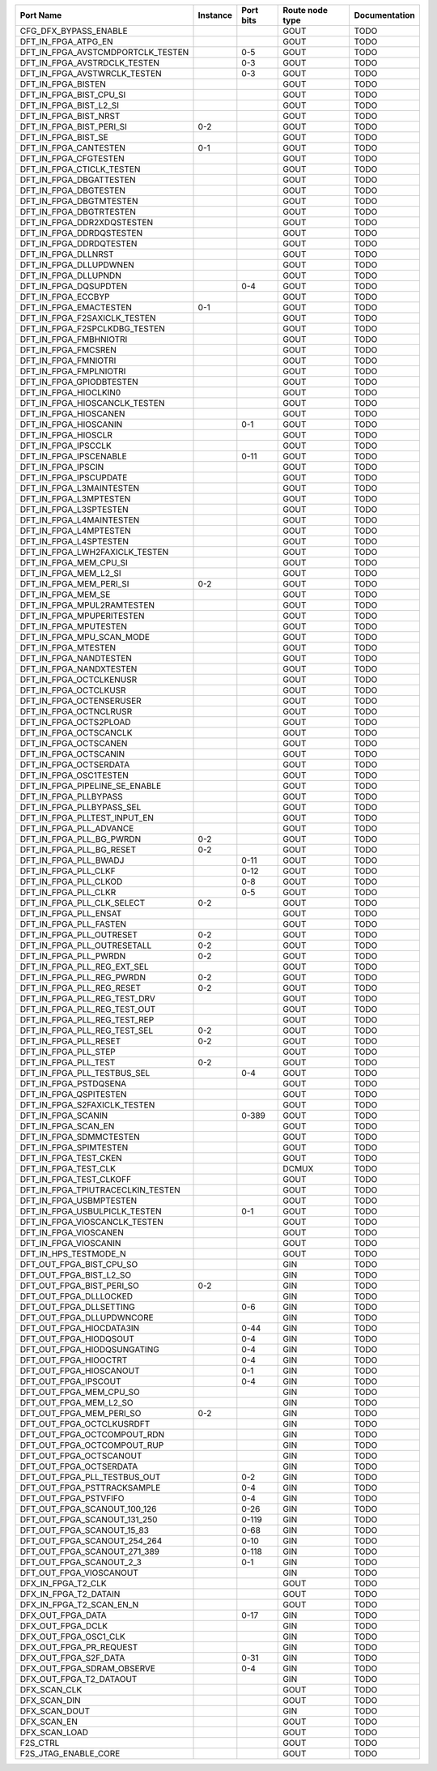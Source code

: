 +-----------------------------------+----------+-----------+-----------------+---------------+
|                         Port Name | Instance | Port bits | Route node type | Documentation |
+===================================+==========+===========+=================+===============+
|             CFG_DFX_BYPASS_ENABLE |          |           |            GOUT |          TODO |
+-----------------------------------+----------+-----------+-----------------+---------------+
|               DFT_IN_FPGA_ATPG_EN |          |           |            GOUT |          TODO |
+-----------------------------------+----------+-----------+-----------------+---------------+
| DFT_IN_FPGA_AVSTCMDPORTCLK_TESTEN |          |       0-5 |            GOUT |          TODO |
+-----------------------------------+----------+-----------+-----------------+---------------+
|      DFT_IN_FPGA_AVSTRDCLK_TESTEN |          |       0-3 |            GOUT |          TODO |
+-----------------------------------+----------+-----------+-----------------+---------------+
|      DFT_IN_FPGA_AVSTWRCLK_TESTEN |          |       0-3 |            GOUT |          TODO |
+-----------------------------------+----------+-----------+-----------------+---------------+
|                DFT_IN_FPGA_BISTEN |          |           |            GOUT |          TODO |
+-----------------------------------+----------+-----------+-----------------+---------------+
|           DFT_IN_FPGA_BIST_CPU_SI |          |           |            GOUT |          TODO |
+-----------------------------------+----------+-----------+-----------------+---------------+
|            DFT_IN_FPGA_BIST_L2_SI |          |           |            GOUT |          TODO |
+-----------------------------------+----------+-----------+-----------------+---------------+
|             DFT_IN_FPGA_BIST_NRST |          |           |            GOUT |          TODO |
+-----------------------------------+----------+-----------+-----------------+---------------+
|          DFT_IN_FPGA_BIST_PERI_SI |      0-2 |           |            GOUT |          TODO |
+-----------------------------------+----------+-----------+-----------------+---------------+
|               DFT_IN_FPGA_BIST_SE |          |           |            GOUT |          TODO |
+-----------------------------------+----------+-----------+-----------------+---------------+
|             DFT_IN_FPGA_CANTESTEN |      0-1 |           |            GOUT |          TODO |
+-----------------------------------+----------+-----------+-----------------+---------------+
|             DFT_IN_FPGA_CFGTESTEN |          |           |            GOUT |          TODO |
+-----------------------------------+----------+-----------+-----------------+---------------+
|         DFT_IN_FPGA_CTICLK_TESTEN |          |           |            GOUT |          TODO |
+-----------------------------------+----------+-----------+-----------------+---------------+
|           DFT_IN_FPGA_DBGATTESTEN |          |           |            GOUT |          TODO |
+-----------------------------------+----------+-----------+-----------------+---------------+
|             DFT_IN_FPGA_DBGTESTEN |          |           |            GOUT |          TODO |
+-----------------------------------+----------+-----------+-----------------+---------------+
|           DFT_IN_FPGA_DBGTMTESTEN |          |           |            GOUT |          TODO |
+-----------------------------------+----------+-----------+-----------------+---------------+
|           DFT_IN_FPGA_DBGTRTESTEN |          |           |            GOUT |          TODO |
+-----------------------------------+----------+-----------+-----------------+---------------+
|        DFT_IN_FPGA_DDR2XDQSTESTEN |          |           |            GOUT |          TODO |
+-----------------------------------+----------+-----------+-----------------+---------------+
|          DFT_IN_FPGA_DDRDQSTESTEN |          |           |            GOUT |          TODO |
+-----------------------------------+----------+-----------+-----------------+---------------+
|           DFT_IN_FPGA_DDRDQTESTEN |          |           |            GOUT |          TODO |
+-----------------------------------+----------+-----------+-----------------+---------------+
|               DFT_IN_FPGA_DLLNRST |          |           |            GOUT |          TODO |
+-----------------------------------+----------+-----------+-----------------+---------------+
|            DFT_IN_FPGA_DLLUPDWNEN |          |           |            GOUT |          TODO |
+-----------------------------------+----------+-----------+-----------------+---------------+
|              DFT_IN_FPGA_DLLUPNDN |          |           |            GOUT |          TODO |
+-----------------------------------+----------+-----------+-----------------+---------------+
|             DFT_IN_FPGA_DQSUPDTEN |          |       0-4 |            GOUT |          TODO |
+-----------------------------------+----------+-----------+-----------------+---------------+
|                DFT_IN_FPGA_ECCBYP |          |           |            GOUT |          TODO |
+-----------------------------------+----------+-----------+-----------------+---------------+
|            DFT_IN_FPGA_EMACTESTEN |      0-1 |           |            GOUT |          TODO |
+-----------------------------------+----------+-----------+-----------------+---------------+
|      DFT_IN_FPGA_F2SAXICLK_TESTEN |          |           |            GOUT |          TODO |
+-----------------------------------+----------+-----------+-----------------+---------------+
|     DFT_IN_FPGA_F2SPCLKDBG_TESTEN |          |           |            GOUT |          TODO |
+-----------------------------------+----------+-----------+-----------------+---------------+
|            DFT_IN_FPGA_FMBHNIOTRI |          |           |            GOUT |          TODO |
+-----------------------------------+----------+-----------+-----------------+---------------+
|               DFT_IN_FPGA_FMCSREN |          |           |            GOUT |          TODO |
+-----------------------------------+----------+-----------+-----------------+---------------+
|              DFT_IN_FPGA_FMNIOTRI |          |           |            GOUT |          TODO |
+-----------------------------------+----------+-----------+-----------------+---------------+
|            DFT_IN_FPGA_FMPLNIOTRI |          |           |            GOUT |          TODO |
+-----------------------------------+----------+-----------+-----------------+---------------+
|          DFT_IN_FPGA_GPIODBTESTEN |          |           |            GOUT |          TODO |
+-----------------------------------+----------+-----------+-----------------+---------------+
|             DFT_IN_FPGA_HIOCLKIN0 |          |           |            GOUT |          TODO |
+-----------------------------------+----------+-----------+-----------------+---------------+
|     DFT_IN_FPGA_HIOSCANCLK_TESTEN |          |           |            GOUT |          TODO |
+-----------------------------------+----------+-----------+-----------------+---------------+
|             DFT_IN_FPGA_HIOSCANEN |          |           |            GOUT |          TODO |
+-----------------------------------+----------+-----------+-----------------+---------------+
|             DFT_IN_FPGA_HIOSCANIN |          |       0-1 |            GOUT |          TODO |
+-----------------------------------+----------+-----------+-----------------+---------------+
|               DFT_IN_FPGA_HIOSCLR |          |           |            GOUT |          TODO |
+-----------------------------------+----------+-----------+-----------------+---------------+
|               DFT_IN_FPGA_IPSCCLK |          |           |            GOUT |          TODO |
+-----------------------------------+----------+-----------+-----------------+---------------+
|            DFT_IN_FPGA_IPSCENABLE |          |      0-11 |            GOUT |          TODO |
+-----------------------------------+----------+-----------+-----------------+---------------+
|                DFT_IN_FPGA_IPSCIN |          |           |            GOUT |          TODO |
+-----------------------------------+----------+-----------+-----------------+---------------+
|            DFT_IN_FPGA_IPSCUPDATE |          |           |            GOUT |          TODO |
+-----------------------------------+----------+-----------+-----------------+---------------+
|          DFT_IN_FPGA_L3MAINTESTEN |          |           |            GOUT |          TODO |
+-----------------------------------+----------+-----------+-----------------+---------------+
|            DFT_IN_FPGA_L3MPTESTEN |          |           |            GOUT |          TODO |
+-----------------------------------+----------+-----------+-----------------+---------------+
|            DFT_IN_FPGA_L3SPTESTEN |          |           |            GOUT |          TODO |
+-----------------------------------+----------+-----------+-----------------+---------------+
|          DFT_IN_FPGA_L4MAINTESTEN |          |           |            GOUT |          TODO |
+-----------------------------------+----------+-----------+-----------------+---------------+
|            DFT_IN_FPGA_L4MPTESTEN |          |           |            GOUT |          TODO |
+-----------------------------------+----------+-----------+-----------------+---------------+
|            DFT_IN_FPGA_L4SPTESTEN |          |           |            GOUT |          TODO |
+-----------------------------------+----------+-----------+-----------------+---------------+
|    DFT_IN_FPGA_LWH2FAXICLK_TESTEN |          |           |            GOUT |          TODO |
+-----------------------------------+----------+-----------+-----------------+---------------+
|            DFT_IN_FPGA_MEM_CPU_SI |          |           |            GOUT |          TODO |
+-----------------------------------+----------+-----------+-----------------+---------------+
|             DFT_IN_FPGA_MEM_L2_SI |          |           |            GOUT |          TODO |
+-----------------------------------+----------+-----------+-----------------+---------------+
|           DFT_IN_FPGA_MEM_PERI_SI |      0-2 |           |            GOUT |          TODO |
+-----------------------------------+----------+-----------+-----------------+---------------+
|                DFT_IN_FPGA_MEM_SE |          |           |            GOUT |          TODO |
+-----------------------------------+----------+-----------+-----------------+---------------+
|        DFT_IN_FPGA_MPUL2RAMTESTEN |          |           |            GOUT |          TODO |
+-----------------------------------+----------+-----------+-----------------+---------------+
|         DFT_IN_FPGA_MPUPERITESTEN |          |           |            GOUT |          TODO |
+-----------------------------------+----------+-----------+-----------------+---------------+
|             DFT_IN_FPGA_MPUTESTEN |          |           |            GOUT |          TODO |
+-----------------------------------+----------+-----------+-----------------+---------------+
|         DFT_IN_FPGA_MPU_SCAN_MODE |          |           |            GOUT |          TODO |
+-----------------------------------+----------+-----------+-----------------+---------------+
|               DFT_IN_FPGA_MTESTEN |          |           |            GOUT |          TODO |
+-----------------------------------+----------+-----------+-----------------+---------------+
|            DFT_IN_FPGA_NANDTESTEN |          |           |            GOUT |          TODO |
+-----------------------------------+----------+-----------+-----------------+---------------+
|           DFT_IN_FPGA_NANDXTESTEN |          |           |            GOUT |          TODO |
+-----------------------------------+----------+-----------+-----------------+---------------+
|           DFT_IN_FPGA_OCTCLKENUSR |          |           |            GOUT |          TODO |
+-----------------------------------+----------+-----------+-----------------+---------------+
|             DFT_IN_FPGA_OCTCLKUSR |          |           |            GOUT |          TODO |
+-----------------------------------+----------+-----------+-----------------+---------------+
|          DFT_IN_FPGA_OCTENSERUSER |          |           |            GOUT |          TODO |
+-----------------------------------+----------+-----------+-----------------+---------------+
|            DFT_IN_FPGA_OCTNCLRUSR |          |           |            GOUT |          TODO |
+-----------------------------------+----------+-----------+-----------------+---------------+
|            DFT_IN_FPGA_OCTS2PLOAD |          |           |            GOUT |          TODO |
+-----------------------------------+----------+-----------+-----------------+---------------+
|            DFT_IN_FPGA_OCTSCANCLK |          |           |            GOUT |          TODO |
+-----------------------------------+----------+-----------+-----------------+---------------+
|             DFT_IN_FPGA_OCTSCANEN |          |           |            GOUT |          TODO |
+-----------------------------------+----------+-----------+-----------------+---------------+
|             DFT_IN_FPGA_OCTSCANIN |          |           |            GOUT |          TODO |
+-----------------------------------+----------+-----------+-----------------+---------------+
|            DFT_IN_FPGA_OCTSERDATA |          |           |            GOUT |          TODO |
+-----------------------------------+----------+-----------+-----------------+---------------+
|            DFT_IN_FPGA_OSC1TESTEN |          |           |            GOUT |          TODO |
+-----------------------------------+----------+-----------+-----------------+---------------+
|    DFT_IN_FPGA_PIPELINE_SE_ENABLE |          |           |            GOUT |          TODO |
+-----------------------------------+----------+-----------+-----------------+---------------+
|             DFT_IN_FPGA_PLLBYPASS |          |           |            GOUT |          TODO |
+-----------------------------------+----------+-----------+-----------------+---------------+
|         DFT_IN_FPGA_PLLBYPASS_SEL |          |           |            GOUT |          TODO |
+-----------------------------------+----------+-----------+-----------------+---------------+
|      DFT_IN_FPGA_PLLTEST_INPUT_EN |          |           |            GOUT |          TODO |
+-----------------------------------+----------+-----------+-----------------+---------------+
|           DFT_IN_FPGA_PLL_ADVANCE |          |           |            GOUT |          TODO |
+-----------------------------------+----------+-----------+-----------------+---------------+
|          DFT_IN_FPGA_PLL_BG_PWRDN |      0-2 |           |            GOUT |          TODO |
+-----------------------------------+----------+-----------+-----------------+---------------+
|          DFT_IN_FPGA_PLL_BG_RESET |      0-2 |           |            GOUT |          TODO |
+-----------------------------------+----------+-----------+-----------------+---------------+
|             DFT_IN_FPGA_PLL_BWADJ |          |      0-11 |            GOUT |          TODO |
+-----------------------------------+----------+-----------+-----------------+---------------+
|              DFT_IN_FPGA_PLL_CLKF |          |      0-12 |            GOUT |          TODO |
+-----------------------------------+----------+-----------+-----------------+---------------+
|             DFT_IN_FPGA_PLL_CLKOD |          |       0-8 |            GOUT |          TODO |
+-----------------------------------+----------+-----------+-----------------+---------------+
|              DFT_IN_FPGA_PLL_CLKR |          |       0-5 |            GOUT |          TODO |
+-----------------------------------+----------+-----------+-----------------+---------------+
|        DFT_IN_FPGA_PLL_CLK_SELECT |      0-2 |           |            GOUT |          TODO |
+-----------------------------------+----------+-----------+-----------------+---------------+
|             DFT_IN_FPGA_PLL_ENSAT |          |           |            GOUT |          TODO |
+-----------------------------------+----------+-----------+-----------------+---------------+
|            DFT_IN_FPGA_PLL_FASTEN |          |           |            GOUT |          TODO |
+-----------------------------------+----------+-----------+-----------------+---------------+
|          DFT_IN_FPGA_PLL_OUTRESET |      0-2 |           |            GOUT |          TODO |
+-----------------------------------+----------+-----------+-----------------+---------------+
|       DFT_IN_FPGA_PLL_OUTRESETALL |      0-2 |           |            GOUT |          TODO |
+-----------------------------------+----------+-----------+-----------------+---------------+
|             DFT_IN_FPGA_PLL_PWRDN |      0-2 |           |            GOUT |          TODO |
+-----------------------------------+----------+-----------+-----------------+---------------+
|       DFT_IN_FPGA_PLL_REG_EXT_SEL |          |           |            GOUT |          TODO |
+-----------------------------------+----------+-----------+-----------------+---------------+
|         DFT_IN_FPGA_PLL_REG_PWRDN |      0-2 |           |            GOUT |          TODO |
+-----------------------------------+----------+-----------+-----------------+---------------+
|         DFT_IN_FPGA_PLL_REG_RESET |      0-2 |           |            GOUT |          TODO |
+-----------------------------------+----------+-----------+-----------------+---------------+
|      DFT_IN_FPGA_PLL_REG_TEST_DRV |          |           |            GOUT |          TODO |
+-----------------------------------+----------+-----------+-----------------+---------------+
|      DFT_IN_FPGA_PLL_REG_TEST_OUT |          |           |            GOUT |          TODO |
+-----------------------------------+----------+-----------+-----------------+---------------+
|      DFT_IN_FPGA_PLL_REG_TEST_REP |          |           |            GOUT |          TODO |
+-----------------------------------+----------+-----------+-----------------+---------------+
|      DFT_IN_FPGA_PLL_REG_TEST_SEL |      0-2 |           |            GOUT |          TODO |
+-----------------------------------+----------+-----------+-----------------+---------------+
|             DFT_IN_FPGA_PLL_RESET |      0-2 |           |            GOUT |          TODO |
+-----------------------------------+----------+-----------+-----------------+---------------+
|              DFT_IN_FPGA_PLL_STEP |          |           |            GOUT |          TODO |
+-----------------------------------+----------+-----------+-----------------+---------------+
|              DFT_IN_FPGA_PLL_TEST |      0-2 |           |            GOUT |          TODO |
+-----------------------------------+----------+-----------+-----------------+---------------+
|       DFT_IN_FPGA_PLL_TESTBUS_SEL |          |       0-4 |            GOUT |          TODO |
+-----------------------------------+----------+-----------+-----------------+---------------+
|             DFT_IN_FPGA_PSTDQSENA |          |           |            GOUT |          TODO |
+-----------------------------------+----------+-----------+-----------------+---------------+
|            DFT_IN_FPGA_QSPITESTEN |          |           |            GOUT |          TODO |
+-----------------------------------+----------+-----------+-----------------+---------------+
|      DFT_IN_FPGA_S2FAXICLK_TESTEN |          |           |            GOUT |          TODO |
+-----------------------------------+----------+-----------+-----------------+---------------+
|                DFT_IN_FPGA_SCANIN |          |     0-389 |            GOUT |          TODO |
+-----------------------------------+----------+-----------+-----------------+---------------+
|               DFT_IN_FPGA_SCAN_EN |          |           |            GOUT |          TODO |
+-----------------------------------+----------+-----------+-----------------+---------------+
|           DFT_IN_FPGA_SDMMCTESTEN |          |           |            GOUT |          TODO |
+-----------------------------------+----------+-----------+-----------------+---------------+
|            DFT_IN_FPGA_SPIMTESTEN |          |           |            GOUT |          TODO |
+-----------------------------------+----------+-----------+-----------------+---------------+
|             DFT_IN_FPGA_TEST_CKEN |          |           |            GOUT |          TODO |
+-----------------------------------+----------+-----------+-----------------+---------------+
|              DFT_IN_FPGA_TEST_CLK |          |           |           DCMUX |          TODO |
+-----------------------------------+----------+-----------+-----------------+---------------+
|           DFT_IN_FPGA_TEST_CLKOFF |          |           |            GOUT |          TODO |
+-----------------------------------+----------+-----------+-----------------+---------------+
| DFT_IN_FPGA_TPIUTRACECLKIN_TESTEN |          |           |            GOUT |          TODO |
+-----------------------------------+----------+-----------+-----------------+---------------+
|           DFT_IN_FPGA_USBMPTESTEN |          |           |            GOUT |          TODO |
+-----------------------------------+----------+-----------+-----------------+---------------+
|     DFT_IN_FPGA_USBULPICLK_TESTEN |          |       0-1 |            GOUT |          TODO |
+-----------------------------------+----------+-----------+-----------------+---------------+
|     DFT_IN_FPGA_VIOSCANCLK_TESTEN |          |           |            GOUT |          TODO |
+-----------------------------------+----------+-----------+-----------------+---------------+
|             DFT_IN_FPGA_VIOSCANEN |          |           |            GOUT |          TODO |
+-----------------------------------+----------+-----------+-----------------+---------------+
|             DFT_IN_FPGA_VIOSCANIN |          |           |            GOUT |          TODO |
+-----------------------------------+----------+-----------+-----------------+---------------+
|             DFT_IN_HPS_TESTMODE_N |          |           |            GOUT |          TODO |
+-----------------------------------+----------+-----------+-----------------+---------------+
|          DFT_OUT_FPGA_BIST_CPU_SO |          |           |             GIN |          TODO |
+-----------------------------------+----------+-----------+-----------------+---------------+
|           DFT_OUT_FPGA_BIST_L2_SO |          |           |             GIN |          TODO |
+-----------------------------------+----------+-----------+-----------------+---------------+
|         DFT_OUT_FPGA_BIST_PERI_SO |      0-2 |           |             GIN |          TODO |
+-----------------------------------+----------+-----------+-----------------+---------------+
|            DFT_OUT_FPGA_DLLLOCKED |          |           |             GIN |          TODO |
+-----------------------------------+----------+-----------+-----------------+---------------+
|           DFT_OUT_FPGA_DLLSETTING |          |       0-6 |             GIN |          TODO |
+-----------------------------------+----------+-----------+-----------------+---------------+
|         DFT_OUT_FPGA_DLLUPDWNCORE |          |           |             GIN |          TODO |
+-----------------------------------+----------+-----------+-----------------+---------------+
|          DFT_OUT_FPGA_HIOCDATA3IN |          |      0-44 |             GIN |          TODO |
+-----------------------------------+----------+-----------+-----------------+---------------+
|            DFT_OUT_FPGA_HIODQSOUT |          |       0-4 |             GIN |          TODO |
+-----------------------------------+----------+-----------+-----------------+---------------+
|       DFT_OUT_FPGA_HIODQSUNGATING |          |       0-4 |             GIN |          TODO |
+-----------------------------------+----------+-----------+-----------------+---------------+
|             DFT_OUT_FPGA_HIOOCTRT |          |       0-4 |             GIN |          TODO |
+-----------------------------------+----------+-----------+-----------------+---------------+
|           DFT_OUT_FPGA_HIOSCANOUT |          |       0-1 |             GIN |          TODO |
+-----------------------------------+----------+-----------+-----------------+---------------+
|              DFT_OUT_FPGA_IPSCOUT |          |       0-4 |             GIN |          TODO |
+-----------------------------------+----------+-----------+-----------------+---------------+
|           DFT_OUT_FPGA_MEM_CPU_SO |          |           |             GIN |          TODO |
+-----------------------------------+----------+-----------+-----------------+---------------+
|            DFT_OUT_FPGA_MEM_L2_SO |          |           |             GIN |          TODO |
+-----------------------------------+----------+-----------+-----------------+---------------+
|          DFT_OUT_FPGA_MEM_PERI_SO |      0-2 |           |             GIN |          TODO |
+-----------------------------------+----------+-----------+-----------------+---------------+
|         DFT_OUT_FPGA_OCTCLKUSRDFT |          |           |             GIN |          TODO |
+-----------------------------------+----------+-----------+-----------------+---------------+
|       DFT_OUT_FPGA_OCTCOMPOUT_RDN |          |           |             GIN |          TODO |
+-----------------------------------+----------+-----------+-----------------+---------------+
|       DFT_OUT_FPGA_OCTCOMPOUT_RUP |          |           |             GIN |          TODO |
+-----------------------------------+----------+-----------+-----------------+---------------+
|           DFT_OUT_FPGA_OCTSCANOUT |          |           |             GIN |          TODO |
+-----------------------------------+----------+-----------+-----------------+---------------+
|           DFT_OUT_FPGA_OCTSERDATA |          |           |             GIN |          TODO |
+-----------------------------------+----------+-----------+-----------------+---------------+
|      DFT_OUT_FPGA_PLL_TESTBUS_OUT |          |       0-2 |             GIN |          TODO |
+-----------------------------------+----------+-----------+-----------------+---------------+
|       DFT_OUT_FPGA_PSTTRACKSAMPLE |          |       0-4 |             GIN |          TODO |
+-----------------------------------+----------+-----------+-----------------+---------------+
|             DFT_OUT_FPGA_PSTVFIFO |          |       0-4 |             GIN |          TODO |
+-----------------------------------+----------+-----------+-----------------+---------------+
|      DFT_OUT_FPGA_SCANOUT_100_126 |          |      0-26 |             GIN |          TODO |
+-----------------------------------+----------+-----------+-----------------+---------------+
|      DFT_OUT_FPGA_SCANOUT_131_250 |          |     0-119 |             GIN |          TODO |
+-----------------------------------+----------+-----------+-----------------+---------------+
|        DFT_OUT_FPGA_SCANOUT_15_83 |          |      0-68 |             GIN |          TODO |
+-----------------------------------+----------+-----------+-----------------+---------------+
|      DFT_OUT_FPGA_SCANOUT_254_264 |          |      0-10 |             GIN |          TODO |
+-----------------------------------+----------+-----------+-----------------+---------------+
|      DFT_OUT_FPGA_SCANOUT_271_389 |          |     0-118 |             GIN |          TODO |
+-----------------------------------+----------+-----------+-----------------+---------------+
|          DFT_OUT_FPGA_SCANOUT_2_3 |          |       0-1 |             GIN |          TODO |
+-----------------------------------+----------+-----------+-----------------+---------------+
|           DFT_OUT_FPGA_VIOSCANOUT |          |           |             GIN |          TODO |
+-----------------------------------+----------+-----------+-----------------+---------------+
|                DFX_IN_FPGA_T2_CLK |          |           |            GOUT |          TODO |
+-----------------------------------+----------+-----------+-----------------+---------------+
|             DFX_IN_FPGA_T2_DATAIN |          |           |            GOUT |          TODO |
+-----------------------------------+----------+-----------+-----------------+---------------+
|          DFX_IN_FPGA_T2_SCAN_EN_N |          |           |            GOUT |          TODO |
+-----------------------------------+----------+-----------+-----------------+---------------+
|                 DFX_OUT_FPGA_DATA |          |      0-17 |             GIN |          TODO |
+-----------------------------------+----------+-----------+-----------------+---------------+
|                 DFX_OUT_FPGA_DCLK |          |           |             GIN |          TODO |
+-----------------------------------+----------+-----------+-----------------+---------------+
|             DFX_OUT_FPGA_OSC1_CLK |          |           |             GIN |          TODO |
+-----------------------------------+----------+-----------+-----------------+---------------+
|           DFX_OUT_FPGA_PR_REQUEST |          |           |             GIN |          TODO |
+-----------------------------------+----------+-----------+-----------------+---------------+
|             DFX_OUT_FPGA_S2F_DATA |          |      0-31 |             GIN |          TODO |
+-----------------------------------+----------+-----------+-----------------+---------------+
|        DFX_OUT_FPGA_SDRAM_OBSERVE |          |       0-4 |             GIN |          TODO |
+-----------------------------------+----------+-----------+-----------------+---------------+
|           DFX_OUT_FPGA_T2_DATAOUT |          |           |             GIN |          TODO |
+-----------------------------------+----------+-----------+-----------------+---------------+
|                      DFX_SCAN_CLK |          |           |            GOUT |          TODO |
+-----------------------------------+----------+-----------+-----------------+---------------+
|                      DFX_SCAN_DIN |          |           |            GOUT |          TODO |
+-----------------------------------+----------+-----------+-----------------+---------------+
|                     DFX_SCAN_DOUT |          |           |             GIN |          TODO |
+-----------------------------------+----------+-----------+-----------------+---------------+
|                       DFX_SCAN_EN |          |           |            GOUT |          TODO |
+-----------------------------------+----------+-----------+-----------------+---------------+
|                     DFX_SCAN_LOAD |          |           |            GOUT |          TODO |
+-----------------------------------+----------+-----------+-----------------+---------------+
|                          F2S_CTRL |          |           |            GOUT |          TODO |
+-----------------------------------+----------+-----------+-----------------+---------------+
|              F2S_JTAG_ENABLE_CORE |          |           |            GOUT |          TODO |
+-----------------------------------+----------+-----------+-----------------+---------------+
